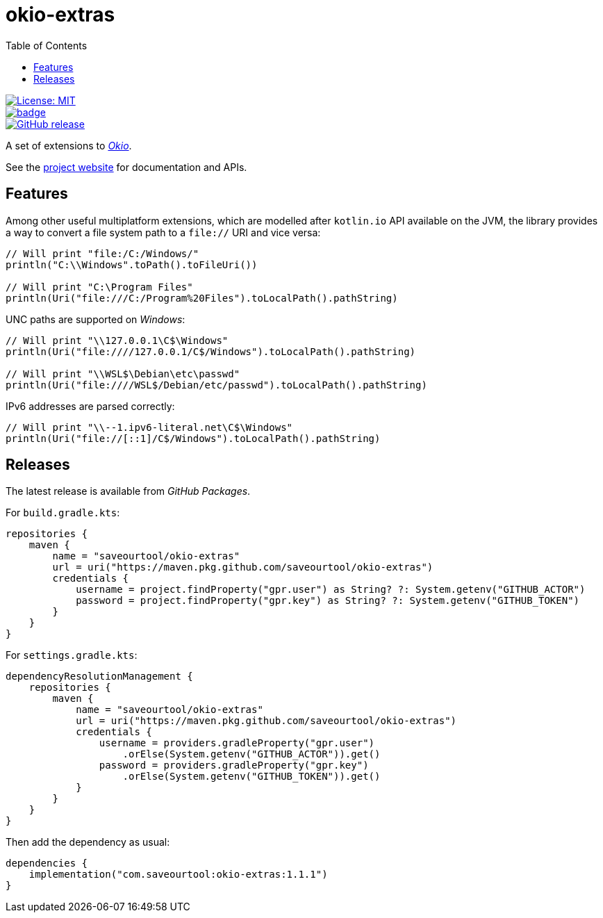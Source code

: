 = okio-extras
:toc:

[.float-group]
--
[.left]
image::https://img.shields.io/badge/License-MIT-yellow.svg[License: MIT,link="https://opensource.org/licenses/MIT"]

[.left]
image::https://github.com/saveourtool/okio-extras/actions/workflows/build.yml/badge.svg?branch=master[,link="https://github.com/saveourtool/okio-extras/actions/workflows/build.yml?query=branch%3Amaster"]

[.left]
image::https://badgen.net/github/release/saveourtool/okio-extras/latest?color=green[GitHub release,link=https://github.com/saveourtool/okio-extras/releases/latest]
--

A set of extensions to https://square.github.io/okio/[_Okio_].

See the https://saveourtool.github.io/okio-extras[project website] for
documentation and APIs.

== Features

Among other useful multiplatform extensions, which are modelled after `kotlin.io`
API available on the JVM, the library provides a way to convert a file system
path to a `file://` URI and vice versa:

[source,kotlin]
----
// Will print "file:/C:/Windows/"
println("C:\\Windows".toPath().toFileUri())

// Will print "C:\Program Files"
println(Uri("file:///C:/Program%20Files").toLocalPath().pathString)
----

UNC paths are supported on _Windows_:

[source,kotlin]
----
// Will print "\\127.0.0.1\C$\Windows"
println(Uri("file:////127.0.0.1/C$/Windows").toLocalPath().pathString)

// Will print "\\WSL$\Debian\etc\passwd"
println(Uri("file:////WSL$/Debian/etc/passwd").toLocalPath().pathString)
----

IPv6 addresses are parsed correctly:

[source,kotlin]
----
// Will print "\\--1.ipv6-literal.net\C$\Windows"
println(Uri("file://[::1]/C$/Windows").toLocalPath().pathString)
----

== Releases

The latest release is available from _GitHub Packages_.

For `build.gradle.kts`:

[source,kotlin]
----
repositories {
    maven {
        name = "saveourtool/okio-extras"
        url = uri("https://maven.pkg.github.com/saveourtool/okio-extras")
        credentials {
            username = project.findProperty("gpr.user") as String? ?: System.getenv("GITHUB_ACTOR")
            password = project.findProperty("gpr.key") as String? ?: System.getenv("GITHUB_TOKEN")
        }
    }
}
----

For `settings.gradle.kts`:

[source,kotlin]
----
dependencyResolutionManagement {
    repositories {
        maven {
            name = "saveourtool/okio-extras"
            url = uri("https://maven.pkg.github.com/saveourtool/okio-extras")
            credentials {
                username = providers.gradleProperty("gpr.user")
                    .orElse(System.getenv("GITHUB_ACTOR")).get()
                password = providers.gradleProperty("gpr.key")
                    .orElse(System.getenv("GITHUB_TOKEN")).get()
            }
        }
    }
}
----

Then add the dependency as usual:

[source,kotlin]
----
dependencies {
    implementation("com.saveourtool:okio-extras:1.1.1")
}
----
